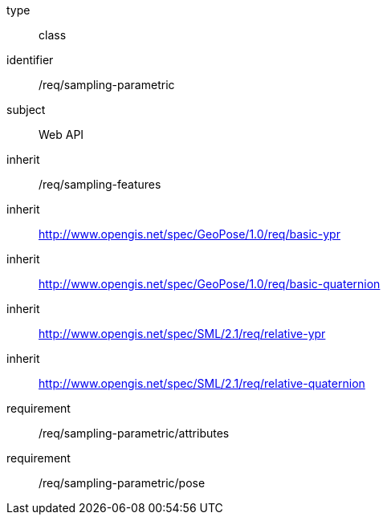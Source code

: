 [requirement,model=ogc]
====
[%metadata]
type:: class
identifier:: /req/sampling-parametric
subject:: Web API
inherit:: /req/sampling-features
inherit:: http://www.opengis.net/spec/GeoPose/1.0/req/basic-ypr
inherit:: http://www.opengis.net/spec/GeoPose/1.0/req/basic-quaternion
inherit:: http://www.opengis.net/spec/SML/2.1/req/relative-ypr
inherit:: http://www.opengis.net/spec/SML/2.1/req/relative-quaternion
requirement:: /req/sampling-parametric/attributes
requirement:: /req/sampling-parametric/pose
====